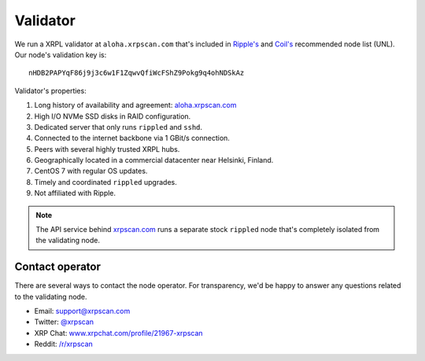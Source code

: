 Validator
=========

We run a XRPL validator at ``aloha.xrpscan.com`` that's included in 
`Ripple's <https://vl.ripple.com>`_ and `Coil's <https://vl.coil.com>`_ 
recommended node list (UNL). Our node's validation key is::

  nHDB2PAPYqF86j9j3c6w1F1ZqwvQfiWcFShZ9Pokg9q4ohNDSkAz

Validator's properties:

#. Long history of availability and agreement: `aloha.xrpscan.com 
   <https://xrpscan.com/validator/nHDB2PAPYqF86j9j3c6w1F1ZqwvQfiWcFShZ9Pokg9q4ohNDSkAz>`_ 
#. High I/O NVMe SSD disks in RAID configuration.
#. Dedicated server that only runs ``rippled`` and ``sshd``.
#. Connected to the internet backbone via 1 GBit/s connection.
#. Peers with several highly trusted XRPL hubs.
#. Geographically located in a commercial datacenter near Helsinki, Finland.
#. CentOS 7 with regular OS updates. 
#. Timely and coordinated ``rippled`` upgrades.
#. Not affiliated with Ripple.

.. note:: The API service behind `xrpscan.com <https://xrpscan.com/>`_ runs a separate stock ``rippled`` node that's completely isolated from the validating node.

Contact operator
----------------

There are several ways to contact the node operator. For transparency, we'd be
happy to answer any questions related to the validating node.

- Email: `support@xrpscan.com <support@xrpscan.com>`_
- Twitter: `@xrpscan <https://twitter.com/xrpscan>`_
- XRP Chat: `www.xrpchat.com/profile/21967-xrpscan <https://www.xrpchat.com/profile/21967-xrpscan/>`_
- Reddit: `/r/xrpscan <https://www.reddit.com/r/xrpscan>`_